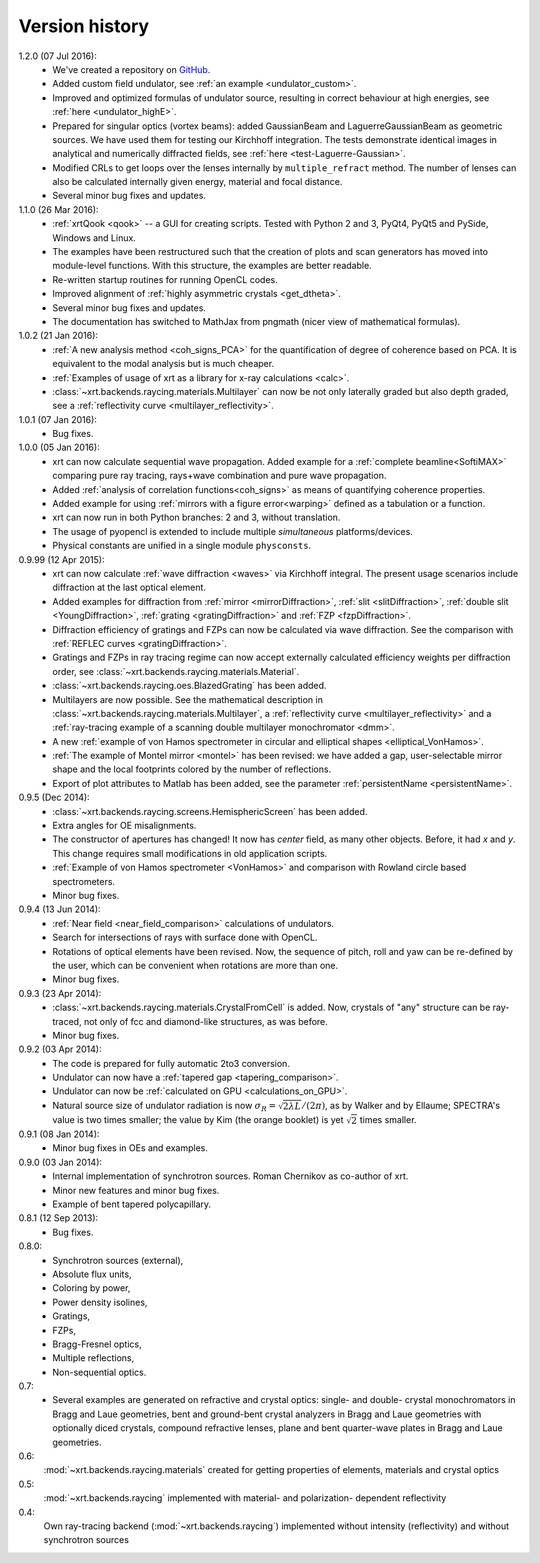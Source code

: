 .. _history:

Version history
---------------

1.2.0 (07 Jul 2016):
    - We've created a repository on `GitHub <https://github.com/kklmn/xrt>`_.

    - Added custom field undulator, see :ref:`an example <undulator_custom>`.

    - Improved and optimized formulas of undulator source, resulting in correct
      behaviour at high energies, see :ref:`here <undulator_highE>`.

    - Prepared for singular optics (vortex beams): added GaussianBeam and
      LaguerreGaussianBeam as geometric sources. We have used them for testing
      our Kirchhoff integration. The tests demonstrate identical images in
      analytical and numerically diffracted fields, see
      :ref:`here <test-Laguerre-Gaussian>`.

    - Modified CRLs to get loops over the lenses internally by
      ``multiple_refract`` method. The number of lenses can also be calculated
      internally given energy, material and focal distance.

    - Several minor bug fixes and updates.

1.1.0 (26 Mar 2016):
    - :ref:`xrtQook <qook>` -- a GUI for creating scripts. Tested with Python 2
      and 3, PyQt4, PyQt5 and PySide, Windows and Linux.

    - The examples have been restructured such that the creation of plots and
      scan generators has moved into module-level functions. With this
      structure, the examples are better readable.

    - Re-written startup routines for running OpenCL codes.

    - Improved alignment of :ref:`highly asymmetric crystals <get_dtheta>`.

    - Several minor bug fixes and updates.

    - The documentation has switched to MathJax from pngmath (nicer view of
      mathematical formulas).

1.0.2 (21 Jan 2016):
    - :ref:`A new analysis method <coh_signs_PCA>` for the quantification of
      degree of coherence based on PCA. It is equivalent to the modal analysis
      but is much cheaper.

    - :ref:`Examples of usage of xrt as a library for x-ray calculations
      <calc>`.

    - :class:`~xrt.backends.raycing.materials.Multilayer` can now be not only
      laterally graded but also depth graded, see a
      :ref:`reflectivity curve <multilayer_reflectivity>`.

1.0.1 (07 Jan 2016):
    - Bug fixes.

1.0.0 (05 Jan 2016):
    - xrt can now calculate sequential wave propagation. Added example for a
      :ref:`complete beamline<SoftiMAX>` comparing pure ray tracing,
      rays+wave combination and pure wave propagation.

    - Added :ref:`analysis of correlation functions<coh_signs>` as means of
      quantifying coherence properties.

    - Added example for using :ref:`mirrors with a figure error<warping>`
      defined as a tabulation or a function.

    - xrt can now run in both Python branches: 2 and 3, without translation.

    - The usage of pyopencl is extended to include multiple *simultaneous*
      platforms/devices.

    - Physical constants are unified in a single module ``physconsts``.

0.9.99 (12 Apr 2015):
    - xrt can now calculate :ref:`wave diffraction <waves>` via Kirchhoff
      integral. The present usage scenarios include diffraction at the last
      optical element.

    - Added examples for diffraction from :ref:`mirror <mirrorDiffraction>`,
      :ref:`slit <slitDiffraction>`, :ref:`double slit <YoungDiffraction>`,
      :ref:`grating <gratingDiffraction>` and :ref:`FZP <fzpDiffraction>`.

    - Diffraction efficiency of gratings and FZPs can now be calculated via
      wave diffraction. See the comparison with :ref:`REFLEC curves
      <gratingDiffraction>`.

    - Gratings and FZPs in ray tracing regime can now accept externally
      calculated efficiency weights per diffraction order, see
      :class:`~xrt.backends.raycing.materials.Material`.

    - :class:`~xrt.backends.raycing.oes.BlazedGrating` has been added.

    - Multilayers are now possible. See the mathematical description in
      :class:`~xrt.backends.raycing.materials.Multilayer`, a
      :ref:`reflectivity curve <multilayer_reflectivity>` and a
      :ref:`ray-tracing example of a scanning double multilayer monochromator
      <dmm>`.

    - A new :ref:`example of von Hamos spectrometer in circular and elliptical
      shapes <elliptical_VonHamos>`.

    - :ref:`The example of Montel mirror <montel>` has been revised: we have
      added a gap, user-selectable mirror shape and the local footprints
      colored by the number of reflections.

    - Export of plot attributes to Matlab has been added, see the parameter
      :ref:`persistentName <persistentName>`.

0.9.5 (Dec 2014):
    - :class:`~xrt.backends.raycing.screens.HemisphericScreen` has been added.

    - Extra angles for OE misalignments.

    - The constructor of apertures has changed! It now has `center` field, as
      many other objects. Before, it had `x` and `y`. This change requires
      small modifications in old application scripts.

    - :ref:`Example of von Hamos spectrometer <VonHamos>` and comparison with
      Rowland circle based spectrometers.

    - Minor bug fixes.

0.9.4 (13 Jun 2014):
    - :ref:`Near field <near_field_comparison>` calculations of undulators.

    - Search for intersections of rays with surface done with OpenCL.

    - Rotations of optical elements have been revised. Now, the sequence of
      pitch, roll and yaw can be re-defined by the user, which can be
      convenient when rotations are more than one.

    - Minor bug fixes.

0.9.3 (23 Apr 2014):
    - :class:`~xrt.backends.raycing.materials.CrystalFromCell` is added.
      Now, crystals of "any" structure can be ray-traced, not only of fcc and
      diamond-like structures, as was before.

    - Minor bug fixes.

0.9.2 (03 Apr 2014):
    - The code is prepared for fully automatic 2to3 conversion.

    - Undulator can now  have a :ref:`tapered gap <tapering_comparison>`.

    - Undulator can now be :ref:`calculated on GPU <calculations_on_GPU>`.

    - Natural source size of undulator radiation is now
      :math:`\sigma_R = \sqrt{2\lambda L}/(2\pi)`, as by Walker and by Ellaume;
      SPECTRA's value is two times smaller; the value by Kim (the orange
      booklet) is yet :math:`\sqrt{2}` times smaller.

0.9.1 (08 Jan 2014):
    - Minor bug fixes in OEs and examples.

0.9.0 (03 Jan 2014):
    - Internal implementation of synchrotron sources. Roman Chernikov as
      co-author of xrt.

    - Minor new features and minor bug fixes.

    - Example of bent tapered polycapillary.

0.8.1 (12 Sep 2013):
    - Bug fixes.

0.8.0:
    - Synchrotron sources (external),
    - Absolute flux units,
    - Coloring by power,
    - Power density isolines,
    - Gratings,
    - FZPs,
    - Bragg-Fresnel optics,
    - Multiple reflections,
    - Non-sequential optics.

0.7:
    - Several examples are generated on refractive and crystal optics:
      single- and double- crystal monochromators in Bragg and Laue geometries,
      bent and ground-bent crystal analyzers in Bragg and Laue geometries with
      optionally diced crystals, compound refractive lenses, plane and bent
      quarter-wave plates in Bragg and Laue geometries.

0.6:
    :mod:`~xrt.backends.raycing.materials` created for getting properties of
    elements, materials and crystal optics

0.5:
    :mod:`~xrt.backends.raycing` implemented with material- and polarization-
    dependent reflectivity

0.4:
    Own ray-tracing backend (:mod:`~xrt.backends.raycing`) implemented
    without intensity (reflectivity) and without synchrotron sources
